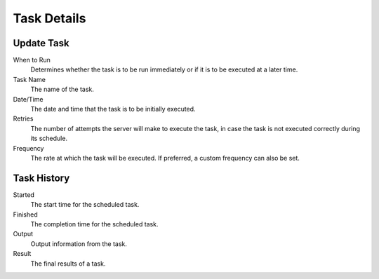Task Details
------------

Update Task
~~~~~~~~~~~

When to Run
    Determines whether the task is to be run immediately or if it is to be 
    executed at a later time. 
Task Name
    The name of the task.
Date/Time
    The date and time that the task is to be initially executed. 
Retries
    The number of attempts the server will make to execute the task, in case 
    the task is not executed correctly during its schedule. 
Frequency
    The rate at which the task will be executed. If preferred, a custom 
    frequency can also be set. 

Task History
~~~~~~~~~~~~

Started
    The start time for the scheduled task.
Finished
    The completion time for the scheduled task.
Output
    Output information from the task.
Result
    The final results of a task.